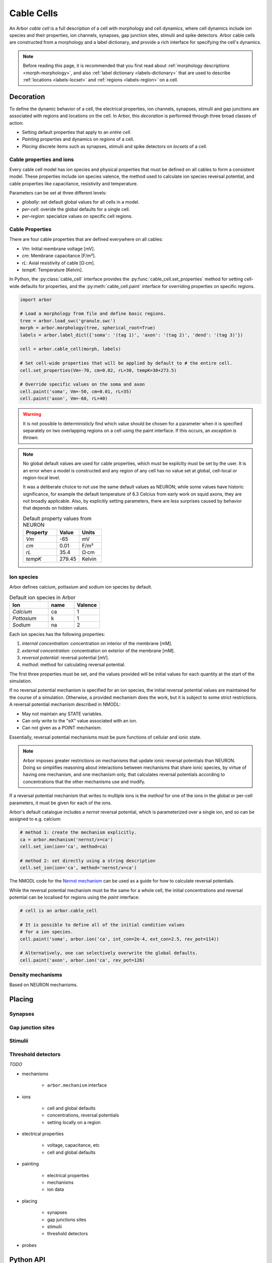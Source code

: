 .. _cablecell:

.. py:module:: arbor

Cable Cells
===========

An Arbor *cable cell* is a full description of a cell with morphology and cell
dynamics, where cell dynamics include ion species and their properties, ion
channels, synapses, gap junction sites, stimulii and spike detectors.
Arbor cable cells are constructed from a morphology and a label dictionary,
and provide a rich interface for specifying the cell's dynamics.

.. note::
    Before reading this page, it is recommended that you first read about
    :ref:`morphology descriptions <morph-morphology>`, and also
    :ref:`label dictionary <labels-dictionary>` that are used to describe
    :ref:`locations <labels-locset>` and :ref:`regions <labels-region>` on a cell.

Decoration
------------

To define the dynamic behavior of a cell, the electrical properties, ion
channels, synapses, stimulii and gap junctions are associated with regions and
locations on the cell. In Arbor, this *decoration* is performed through three
broad classes of action:

* Setting default properties that apply to an *entire cell*.
* *Painting* properties and dynamics on *regions* of a cell.
* *Placing* discrete items such as synapses, stimulii and spike detectors on
  *locsets* of a cell.

Cable properties and ions
~~~~~~~~~~~~~~~~~~~~~~~~~~~~~~~

Every cable cell model has ion species and physical properties that must be defined
on all cables to form a consistent model.
These properties include ion species valence, the method used to calculate
ion species reversal potential, and cable properties like capacitance, resistivity
and temperature.

Parameters can be set at three different levels:

* *globally*: set default global values for all cells in a model.
* *per-cell*: overide the global defaults for a single cell.
* *per-region*: specialize values on specific cell regions.

Cable Properties
~~~~~~~~~~~~~~~~

There are four cable properties that are defined everywhere on all cables:

* *Vm*: Initial membrane voltage [mV].
* *cm*: Membrane capacitance [F/m²].
* *rL*: Axial resistivity of cable [Ω·cm].
* *tempK*: Temperature [Kelvin].

In Python, the :py:class:`cable_cell` interface provides the :py:func:`cable_cell.set_properties` method
for setting cell-wide defaults for properties, and the
:py:meth:`cable_cell.paint` interface for overriding properties on specific regions.

.. code-block:: Python

    import arbor

    # Load a morphology from file and define basic regions.
    tree = arbor.load_swc('granule.swc')
    morph = arbor.morphology(tree, spherical_root=True)
    labels = arbor.label_dict({'soma': '(tag 1)', 'axon': '(tag 2)', 'dend': '(tag 3)'})

    cell = arbor.cable_cell(morph, labels)

    # Set cell-wide properties that will be applied by default to # the entire cell.
    cell.set_properties(Vm=-70, cm=0.02, rL=30, tempK=30+273.5)

    # Override specific values on the soma and axon
    cell.paint('soma', Vm=-50, cm=0.01, rL=35)
    cell.paint('axon', Vm=-60, rL=40)

.. warning::
    It is not possible to deterministicly find which value should be chosen for a
    parameter when it is specified separately on two overlapping regions on a cell
    using the paint interface.
    If this occurs, an *exception is thrown*.

.. note::
    No global default values are used for cable properties, which must be expliclty
    must be set by the user. It is an error when a model is constructed and any
    region of any cell has no value set at global, cell-local or region-local level.

    It was a deliberate choice to not use the same default values as NEURON; while
    some values have historic significance, for example the default
    temperature of 6.3 Celcius from early work on squid axons, they are not broadly
    applicable. Also, by explicitly setting parameters, there are less surprises
    caused by behavior that depends on hidden values.

    .. csv-table:: Default property values from NEURON
       :widths: 15, 10, 10

       **Property**, **Value**, **Units**
       *Vm*,         -65,       mV
       *cm*,         0.01,      F/m²
       *rL*,         35.4,      Ω·cm
       *tempK*,      279.45,    Kelvin

Ion species
~~~~~~~~~~~~~~~~~~~

Arbor defines calcium, pottasium and sodium ion species by default.

.. csv-table:: Default ion species in Arbor
   :widths: 15, 10, 10

   **Ion**,     **name**, **Valence**
   *Calcium*,   ca,       1
   *Pottasium*,  k,       1
   *Sodium*,    na,       2

Each ion species has the following properties:

1. *internal concentration*: concentration on interior of the membrane [mM].
2. *external concentration*: concentration on exterior of the membrane [mM].
3. *reversal potential*: reversal potential [mV].
4. *method*:  method for calculating reversal potential.

The first three  properties must be set, and the values provided will be initial
values for each quantity at the start of the simulation.

If no reversal potential mechanism is specified for an ion species, the initial
reversal potential values are maintained for the course of a simulation. Otherwise,
a provided mechanism does the work, but it is subject to some strict restrictions.
A reversal potential mechanism described in NMODL:

* May not maintain any STATE variables.
* Can only write to the "eX" value associated with an ion.
* Can not given as a POINT mechanism.

Essentially, reversal potential mechanisms must be pure functions of cellular
and ionic state.

.. note::
    Arbor imposes greater restrictions on mechanisms that update ionic reversal potentials
    than NEURON. Doing so simplifies reasoning about interactions between
    mechanisms that share ionic species, by virtue of having one mechanism, and one
    mechanism only, that calculates reversal potentials according to concentrations
    that the other mechanisms use and modify.

If a reversal potential mechanism that writes to multiple ions
is the *method* for one of the ions in the global or per-cell parameters,
it must be given for each of the ions.

Arbor's default catalogue includes a *nernst* reversal potential, which is
parameterized over a single ion, and so can be assigned to e.g. calcium:

.. code-block:: Python

    # method 1: create the mechanism explicitly.
    ca = arbor.mechanism('nernst/x=ca')
    cell.set_ion(ion='ca', method=ca)

    # method 2: set directly using a string description
    cell.set_ion(ion='ca', method='nernst/x=ca')


The NMODL code for the
`Nernst mechanism  <https://github.com/arbor-sim/arbor/blob/master/mechanisms/mod/nernst.mod>`_
can be used as a guide for how to calculate reversal potentials.

While the reversal potential mechanism must be the same for a whole cell,
the initial concentrations and reversal potential can be localised for regions
using the *paint* interface:

.. code-block:: Python

    # cell is an arbor.cable_cell

    # It is possible to define all of the initial condition values
    # for a ion species.
    cell.paint('soma', arbor.ion('ca', int_con=2e-4, ext_con=2.5, rev_pot=114))

    # Alternatively, one can selectively overwrite the global defaults.
    cell.paint('axon', arbor.ion('ca', rev_pot=126)


Density mechanisms
~~~~~~~~~~~~~~~~~~~

Based on NEURON mechanisms.

Placing
--------

Synapses
~~~~~~~~~~~~~~~~~~~

Gap junction sites
~~~~~~~~~~~~~~~~~~~

Stimulii
~~~~~~~~~~~~~~~~~~~

Threshold detectors
~~~~~~~~~~~~~~~~~~~

*TODO*

* mechanisms

    * ``arbor.mechanism`` interface

* ions

    * cell and global defaults
    * concentrations, reversal potentials
    * setting locally on a region

* electrical properties

    * voltage, capacitance, etc
    * cell and global defaults

* painting

    * electrical properties
    * mechanisms
    * ion data

* placing

    * synapses
    * gap junctions sites
    * stimulii
    * threshold detectors

* probes


Python API
----------

Creating a cable cell
------------------------------

.. py:class:: cable_cell

    A cable cell is constructed from a :ref:`morphology <morph-morphology>`
    and an optional :ref:`label dictionary <labels-dictionary>`.

    .. note::
        The regions and locsets defined in the label dictionary are
        :ref:`concretised <labels-concretise>` when the cable cell is constructed,
        and an exception will be thrown if an invalid label expression is found.

        There are two reasons an expression might be invalid:

        1. Explicitly refers to a location of cable that does not exist in the
           morphology, for example ``(branch 12)`` on a cell with 6 branches.
        2. Incorrect label reference: circular reference, or a label that does not exist.


    .. code-block:: Python

        import arbor

        # Construct the morphology from an SWC file.
        tree = arbor.load_swc('granule.swc')
        morph = arbor.morphology(tree, spherical_root=True)

        # Define regions using standard SWC tags
        labels = arbor.label_dict({'soma': '(tag 1)',
                                   'axon': '(tag 2)',
                                   'dend': '(join (tag 3) (tag 4))'})

        # Construct a cable cell.
        cell = arbor.cable_cell(morph, labels)

    .. method:: set_properties(Vm=None, cm=None, rL=None, tempK=None)

        Set default values of cable properties on the whole cell.
        Overrides the default global values, and can be overriden by painting
        the values onto regions.

        :param str region: name of the region.
        :param Vm: Initial membrane voltage [mV].
        :type Vm: float or None
        :param cm: Membrane capacitance [F/m²].
        :type cm: float or None
        :param rL: Axial resistivity of cable [Ω·cm].
        :type rL: float or None
        :param tempK: Temperature [Kelvin].
        :type tempK: float or None

        .. code-block:: Python

            # Set cell-wide values for properties
            cell.set_properties(Vm=-70, cm=0.01, rL=100, tempK=280)


    .. method:: paint(region, [Vm=None, cm=None, rL=None, tempK=None])

        Set cable properties on a region.

        :param str region: name of the region.
        :param Vm: Initial membrane voltage [mV].
        :type Vm: float or None
        :param cm: Membrane capacitance [F/m²].
        :type cm: float or None
        :param rL: Axial resistivity of cable [Ω·cm].
        :type rL: float or None
        :param tempK: Temperature [Kelvin].
        :type tempK: float or None

        .. code-block:: Python

            # Specialize resistivity on soma
            cell.paint('soma', rL=100)
            # Specialize resistivity and capacitance on the axon
            cell.paint('axon', cm=0.05, rL=80)

.. py:class:: ion

    properties of an ionic species.

.. py:class:: mechanism

    Mechanisms describe physical processes, distributed over the membrane of the cell.
    *Density mechanisms* are associated with regions of the cell, whose dynamics are
    a function of the cell state and their own state where they are present.
    *Point mechanisms* are defined at discrete locations on the cell, which receive
    events from the network.
    A third, specific type of density mechanism, which describes ionic reversal potential
    behaviour, can be specified for cells or the whole model.

    The :class:`mechanism` type is a simple wrapper around a mechanism
    :attr:`mechanism.name` and a dictionary of named parameters.

    Mechanisms have two types of parameters:

    * global parameters: a scalar value that is the same for all instances
      of a mechanism.
    * range parameters: the value of range parameters is defined for each instance
      of the mechanism on a cell. For density mechanisms, this means one value for
      each compartment on which it is present.
      value per instance.

    The method for setting a paremeter varies depending on its type.
    If global parameters change, we are effectively defining a new type
    of mechanism, so global parameter information is encoded in the
    name.
    Range parameters are set using a dictionary of name-value pairs.

    .. code-block:: Python

        import arbor

        # hh dynamics with default parameters.
        hh = arbor.mechanism('hh')

        # A passive leaky channel with custom parameters
        pas = arbor.mechanism('pas', {'e': -55, 'gl': 0.02})

        # Reversal potential using Nernst equation with GLOBAL parameter values
        # for Faraday's constant and the target ion species, set with a '/' followed
        # by comma-separated list of parameter after the base mechanism name.
        rev = arbor.mechanism('nernst/F=96485,x=ca')

    .. py:method:: set(name, value)

        Set a parameter. Adds a new parameter if a parameter of the same
        name does not exist, or overwrites the existing value if one does.

        :param str name: name of the parameter.
        :param float value: value of the parameter.

    .. py:attribute:: name
        :type: str

        The name of the mechanism.

    .. py:attribute:: values
        :type: dict

        A dictionary of key-value pairs for the parameters.
